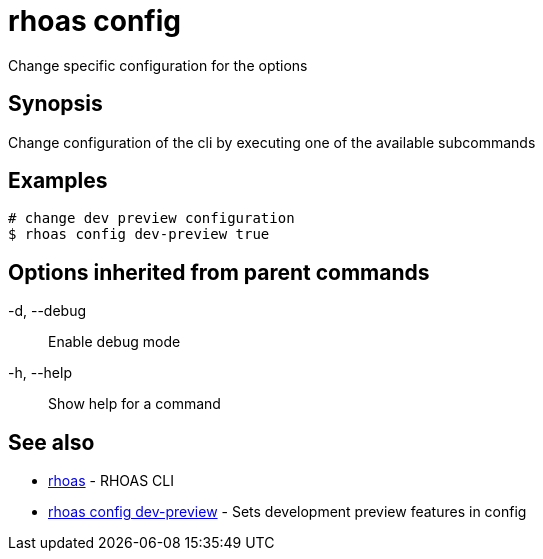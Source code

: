 = rhoas config

[role="_abstract"]
ifdef::env-github,env-browser[:relfilesuffix: .adoc]

Change specific configuration for the options

[discrete]
== Synopsis

Change configuration of the cli by executing one of the available subcommands


[discrete]
== Examples

....
# change dev preview configuration
$ rhoas config dev-preview true

....

[discrete]
== Options inherited from parent commands

  -d, --debug::   Enable debug mode
  -h, --help::    Show help for a command

[discrete]
== See also

* link:rhoas{relfilesuffix}[rhoas]	 - RHOAS CLI
* link:rhoas_config_dev-preview{relfilesuffix}[rhoas config dev-preview]	 - Sets development preview features in config

